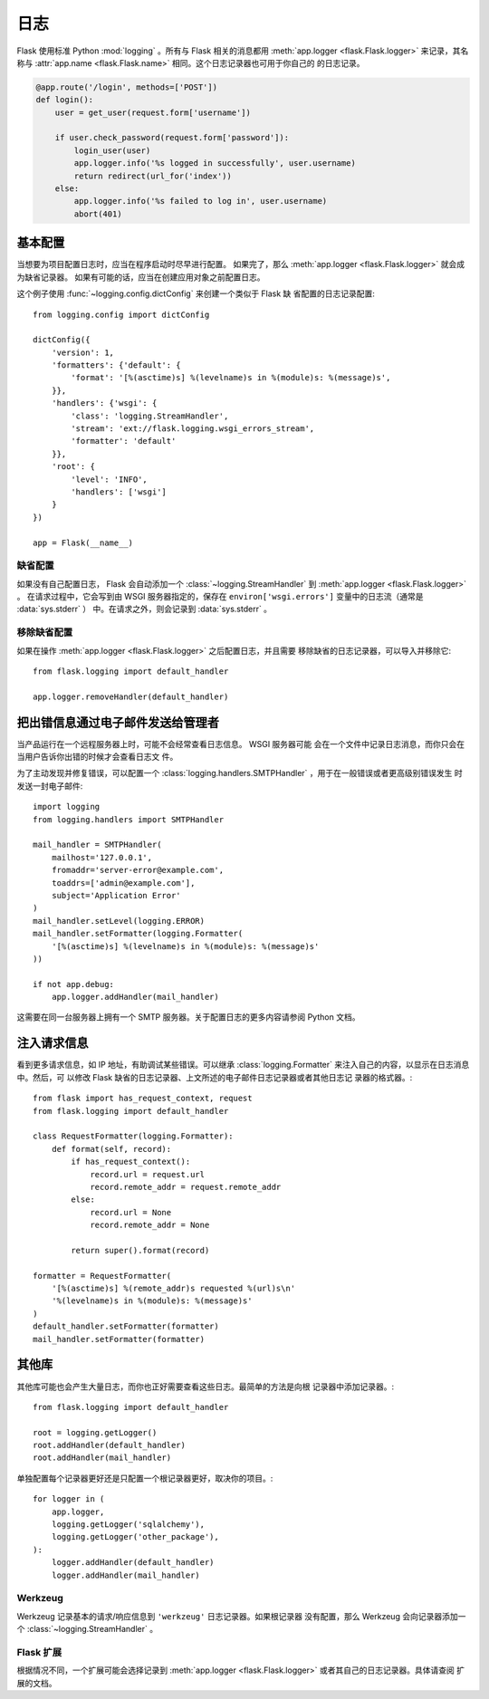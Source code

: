 .. _logging:

日志
=======

Flask 使用标准 Python :mod:`logging` 。所有与 Flask 相关的消息都用
:meth:`app.logger <flask.Flask.logger>` 来记录，其名称与
:attr:`app.name <flask.Flask.name>` 相同。这个日志记录器也可用于你自己的
的日志记录。

.. code-block:: python

    @app.route('/login', methods=['POST'])
    def login():
        user = get_user(request.form['username'])

        if user.check_password(request.form['password']):
            login_user(user)
            app.logger.info('%s logged in successfully', user.username)
            return redirect(url_for('index'))
        else:
            app.logger.info('%s failed to log in', user.username)
            abort(401)


基本配置
-------------------

当想要为项目配置日志时，应当在程序启动时尽早进行配置。
如果完了，那么 :meth:`app.logger <flask.Flask.logger>` 就会成为缺省记录器。
如果有可能的话，应当在创建应用对象之前配置日志。

这个例子使用 :func:`~logging.config.dictConfig` 来创建一个类似于 Flask 缺
省配置的日志记录配置::

    from logging.config import dictConfig

    dictConfig({
        'version': 1,
        'formatters': {'default': {
            'format': '[%(asctime)s] %(levelname)s in %(module)s: %(message)s',
        }},
        'handlers': {'wsgi': {
            'class': 'logging.StreamHandler',
            'stream': 'ext://flask.logging.wsgi_errors_stream',
            'formatter': 'default'
        }},
        'root': {
            'level': 'INFO',
            'handlers': ['wsgi']
        }
    })

    app = Flask(__name__)


缺省配置
````````

如果没有自己配置日志， Flask 会自动添加一个
:class:`~logging.StreamHandler` 到
:meth:`app.logger <flask.Flask.logger>` 。
在请求过程中，它会写到由 WSGI 服务器指定的，保存在
``environ['wsgi.errors']`` 变量中的日志流（通常是 :data:`sys.stderr` ）
中。在请求之外，则会记录到 :data:`sys.stderr` 。


移除缺省配置
````````````

如果在操作 :meth:`app.logger <flask.Flask.logger>` 之后配置日志，并且需要
移除缺省的日志记录器，可以导入并移除它::

    from flask.logging import default_handler

    app.logger.removeHandler(default_handler)


把出错信息通过电子邮件发送给管理者
--------------------------------------------

当产品运行在一个远程服务器上时，可能不会经常查看日志信息。 WSGI 服务器可能
会在一个文件中记录日志消息，而你只会在当用户告诉你出错的时候才会查看日志文
件。

为了主动发现并修复错误，可以配置一个
:class:`logging.handlers.SMTPHandler` ，用于在一般错误或者更高级别错误发生
时发送一封电子邮件::

    import logging
    from logging.handlers import SMTPHandler

    mail_handler = SMTPHandler(
        mailhost='127.0.0.1',
        fromaddr='server-error@example.com',
        toaddrs=['admin@example.com'],
        subject='Application Error'
    )
    mail_handler.setLevel(logging.ERROR)
    mail_handler.setFormatter(logging.Formatter(
        '[%(asctime)s] %(levelname)s in %(module)s: %(message)s'
    ))

    if not app.debug:
        app.logger.addHandler(mail_handler)

这需要在同一台服务器上拥有一个 SMTP 服务器。关于配置日志的更多内容请参阅
Python 文档。


注入请求信息
-----------------------------

看到更多请求信息，如 IP 地址，有助调试某些错误。可以继承
:class:`logging.Formatter` 来注入自己的内容，以显示在日志消息中。然后，可
以修改 Flask 缺省的日志记录器、上文所述的电子邮件日志记录器或者其他日志记
录器的格式器。::

    from flask import has_request_context, request
    from flask.logging import default_handler

    class RequestFormatter(logging.Formatter):
        def format(self, record):
            if has_request_context():
                record.url = request.url
                record.remote_addr = request.remote_addr
            else:
                record.url = None
                record.remote_addr = None

            return super().format(record)

    formatter = RequestFormatter(
        '[%(asctime)s] %(remote_addr)s requested %(url)s\n'
        '%(levelname)s in %(module)s: %(message)s'
    )
    default_handler.setFormatter(formatter)
    mail_handler.setFormatter(formatter)


其他库
---------------

其他库可能也会产生大量日志，而你也正好需要查看这些日志。最简单的方法是向根
记录器中添加记录器。::

    from flask.logging import default_handler

    root = logging.getLogger()
    root.addHandler(default_handler)
    root.addHandler(mail_handler)

单独配置每个记录器更好还是只配置一个根记录器更好，取决你的项目。::

    for logger in (
        app.logger,
        logging.getLogger('sqlalchemy'),
        logging.getLogger('other_package'),
    ):
        logger.addHandler(default_handler)
        logger.addHandler(mail_handler)


Werkzeug
````````

Werkzeug 记录基本的请求/响应信息到 ``'werkzeug'`` 日志记录器。如果根记录器
没有配置，那么 Werkzeug 会向记录器添加一个 :class:`~logging.StreamHandler` 。 

Flask 扩展
````````````````

根据情况不同，一个扩展可能会选择记录到
:meth:`app.logger <flask.Flask.logger>` 或者其自己的日志记录器。具体请查阅
扩展的文档。
